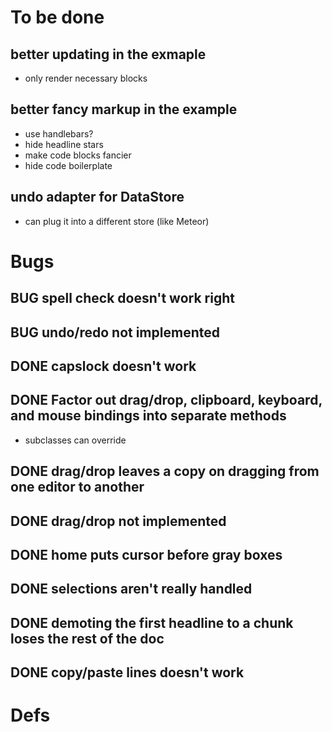 * To be done
** better updating in the exmaple
- only render necessary blocks
** better fancy markup in the example
- use handlebars?
- hide headline stars
- make code blocks fancier
- hide code boilerplate
** undo adapter for DataStore
- can plug it into a different store (like Meteor)
* Bugs
** BUG spell check doesn't work right
** BUG undo/redo not implemented
** DONE capslock doesn't work
   CLOSED: [2015-06-04 Thu 16:48]
** DONE Factor out drag/drop, clipboard, keyboard, and mouse bindings into separate methods
   CLOSED: [2015-04-03 Fri 09:50]
- subclasses can override
** DONE drag/drop leaves a copy on dragging from one editor to another
   CLOSED: [2015-04-02 Thu 22:23]
** DONE drag/drop not implemented
   CLOSED: [2015-04-02 Thu 22:09]
** DONE home puts cursor before gray boxes
   CLOSED: [2015-04-01 Wed 17:07]
** DONE selections aren't really handled
   CLOSED: [2015-04-01 Wed 14:26]
** DONE demoting the first headline to a chunk loses the rest of the doc
   CLOSED: [2015-03-30 Mon 14:51]
** DONE copy/paste lines doesn't work
   CLOSED: [2015-04-01 Wed 14:26]
* Defs
#+TODO: TODO BUG | DONE
